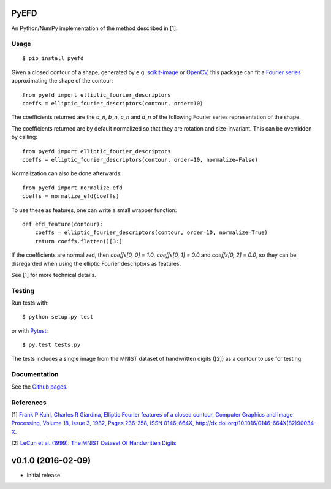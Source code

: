 PyEFD
=====

.. image:: https://travis-ci.org/hbldh/pyefd.svg?branch=master
    :target: https://travis-ci.org/hbldh/pyefd
.. image:: http://img.shields.io/pypi/v/pyefd.svg
    :target: https://pypi.python.org/pypi/pyefd/
.. image:: http://img.shields.io/pypi/dm/pyefd.svg
    :target: https://pypi.python.org/pypi/pyefd/
.. image:: http://img.shields.io/pypi/l/pyefd.svg
    :target: https://pypi.python.org/pypi/pyefd/

An Python/NumPy implementation of the method described in \[1\].

Usage
-----
::

    $ pip install pyefd

Given a closed contour of a shape, generated by e.g. `scikit-image <http://scikit-image.org/>`_
or `OpenCV <http://opencv.org/>`_, this package can fit a 
`Fourier series <https://en.wikipedia.org/wiki/Fourier_series>`_
approximating the shape of the contour::

    from pyefd import elliptic_fourier_descriptors
    coeffs = elliptic_fourier_descriptors(contour, order=10)

The coefficients returned are the `a_n`, `b_n`, `c_n` and `d_n` of
the following Fourier series representation of the shape.

The coefficients returned are by default normalized so that they are 
rotation and size-invariant. This can be overridden by calling::

    from pyefd import elliptic_fourier_descriptors
    coeffs = elliptic_fourier_descriptors(contour, order=10, normalize=False)

Normalization can also be done afterwards::

    from pyefd import normalize_efd
    coeffs = normalize_efd(coeffs)

To use these as features, one can write a small wrapper function::

    def efd_feature(contour):
        coeffs = elliptic_fourier_descriptors(contour, order=10, normalize=True)
        return coeffs.flatten()[3:]

If the coefficients are normalized, then `coeffs[0, 0] = 1.0`, 
`coeffs[0, 1] = 0.0` and `coeffs[0, 2] = 0.0`, so they can be disregarded when using
the elliptic Fourier descriptors as features.

See \[1\] for more technical details.

Testing
-------

Run tests with::

    $ python setup.py test

or with `Pytest <http://pytest.org/latest/>`_::

    $ py.test tests.py

The tests includes a single image from the MNIST dataset of handwritten digits (\[2\]) as a contour to use
for testing.

Documentation
-------------

See the `Github pages <http://hbldh.github.io/pyefd>`_.

References
----------

\[1\] `Frank P Kuhl, Charles R Giardina, Elliptic Fourier features of a closed contour, 
Computer Graphics and Image Processing, Volume 18, Issue 3, 1982, Pages 236-258, 
ISSN 0146-664X, http://dx.doi.org/10.1016/0146-664X(82)90034-X. <http://www.sci.utah.edu/~gerig/CS7960-S2010/handouts/Kuhl-Giardina-CGIP1982.pdf>`_


\[2\] `LeCun et al. (1999): The MNIST Dataset Of Handwritten Digits <http://yann.lecun.com/exdb/mnist/>`_


v0.1.0 (2016-02-09)
===================
- Initial release


